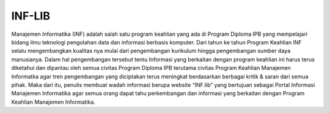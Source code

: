 ###################
INF-LIB
###################

Manajemen Informatika (INF) adalah salah satu program keahlian yang ada di Program Diploma IPB yang mempelajari bidang ilmu teknologi pengolahan data dan informasi berbasis komputer. Dari tahun ke tahun Program Keahlian INF selalu mengembangkan kualitas nya mulai dari pengembangan kurikulum hingga pengembangan sumber daya manusianya. Dalam hal pengembangan tersebut tentu Informasi yang berkaitan dengan program keahlian ini harus terus diketahui dan dipantau oleh semua civitas Program Diploma IPB terutama civitas Program Keahlian Manajemen Informatka agar tren pengembangan yang diciptakan terus meningkat berdasarkan berbagai kritik & saran dari semua pihak. Maka dari itu, penulis membuat wadah informasi berupa website “INF.lib” yang bertujuan sebagai Portal Informasi Manajemen Informatika agar semua orang dapat tahu perkembangan dan informasi yang berkaitan dengan Program Keahlian Manajemen Informatika.
